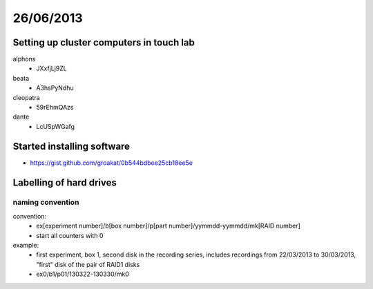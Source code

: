 ==========
26/06/2013
==========

Setting up cluster computers in touch lab
#########################################

alphons
    * JXxfjLj9ZL
    
beata
    * A3hsPyNdhu

cleopatra
    * 59rEhmQAzs
    
dante
    * LcUSpWGafg
    
    
Started installing software
###########################
* https://gist.github.com/groakat/0b544bdbee25cb18ee5e


Labelling of hard drives
########################

naming convention
=================

convention:
    * ex[experiment number]/b[box number]/p[part number]/yymmdd-yymmdd/mk[RAID number]
    * start all counters with 0
    
example:
    * first experiment, box 1, second disk in the recording series, includes recordings from 22/03/2013 to 30/03/2013, "first" disk of the pair of RAID1 disks
    * ex0/b1/p01/130322-130330/mk0
